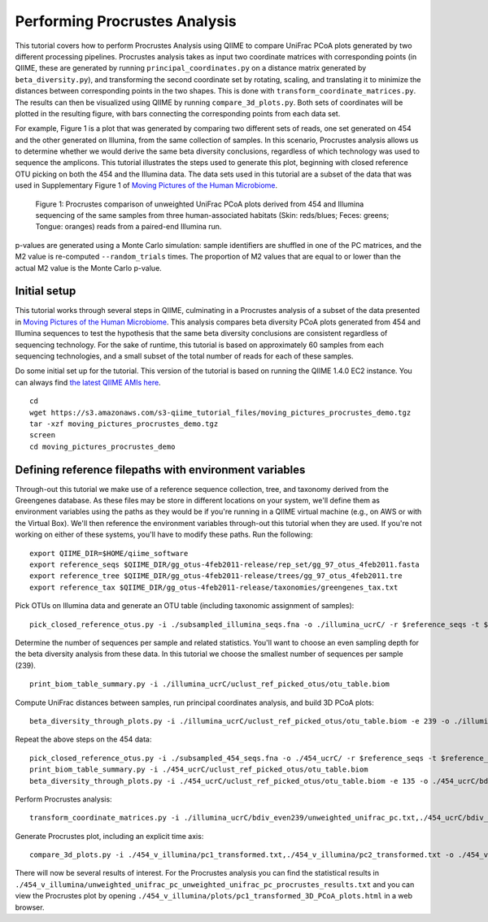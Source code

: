.. _procrustes_analysis:

==============================
Performing Procrustes Analysis
==============================

This tutorial covers how to perform Procrustes Analysis using QIIME to compare UniFrac PCoA plots generated by two different processing pipelines. Procrustes analysis takes as input two coordinate matrices with corresponding points (in QIIME, these are generated by running ``principal_coordinates.py`` on a distance matrix generated by ``beta_diversity.py``), and transforming the second coordinate set by rotating, scaling, and translating it to minimize the distances between corresponding points in the two shapes. This is done with ``transform_coordinate_matrices.py``. The results can then be visualized using QIIME by running ``compare_3d_plots.py``. Both sets of coordinates will be plotted in the resulting figure, with bars connecting the corresponding points from each data set.

For example, Figure 1 is a plot that was generated by comparing two different sets of reads, one set generated on 454 and the other generated on Illumina, from the same collection of samples. In this scenario, Procrustes analysis allows us to determine whether we would derive the same beta diversity conclusions, regardless of which technology was used to sequence the amplicons. This tutorial illustrates the steps used to generate this plot, beginning with closed reference OTU picking on both the 454 and the Illumina data. The data sets used in this tutorial are a subset of the data that was used in Supplementary Figure 1 of `Moving Pictures of the Human Microbiome <http://www.ncbi.nlm.nih.gov/pubmed/21624126>`_. 

.. figure:: ../images/procrustes_tutorial_figure1.png
   :scale: 25 %
   
   Figure 1: Procrustes comparison of unweighted UniFrac PCoA plots derived from 454 and Illumina sequencing of the same samples from three human-associated habitats (Skin: reds/blues; Feces: greens; Tongue: oranges) reads from a paired-end Illumina run.


p-values are generated using a Monte Carlo simulation: sample identifiers are shuffled in one of the PC matrices, and the M2 value is re-computed ``--random_trials`` times. The proportion of M2 values that are equal to or lower than the actual M2 value is the Monte Carlo p-value.

Initial setup
-------------

This tutorial works through several steps in QIIME, culminating in a Procrustes analysis of a subset of the data presented in `Moving Pictures of the Human Microbiome <http://www.ncbi.nlm.nih.gov/pubmed/21624126>`_. This analysis compares beta diversity PCoA plots generated from 454 and Illumina sequences to test the hypothesis that the same beta diversity conclusions are consistent regardless of sequencing technology. For the sake of runtime, this tutorial is based on approximately 60 samples from each sequencing technologies, and a small subset of the total number of reads for each of these samples.

Do some initial set up for the tutorial. This version of the tutorial is based on running the QIIME 1.4.0 EC2 instance. You can always find `the latest QIIME AMIs here <http://qiime.org/home_static/dataFiles.html>`_.

::

	cd
	wget https://s3.amazonaws.com/s3-qiime_tutorial_files/moving_pictures_procrustes_demo.tgz
	tar -xzf moving_pictures_procrustes_demo.tgz
	screen
	cd moving_pictures_procrustes_demo

Defining reference filepaths with environment variables
-------------------------------------------------------

Through-out this tutorial we make use of a reference sequence collection, tree, and taxonomy derived from the Greengenes database. As these files may be store in different locations on your system, we'll define them as environment variables using the paths as they would be if you're running in a QIIME virtual machine (e.g., on AWS or with the Virtual Box). We'll then reference the environment variables through-out this tutorial when they are used. If you're not working on either of these systems, you'll have to modify these paths. Run the following::

	export QIIME_DIR=$HOME/qiime_software
	export reference_seqs $QIIME_DIR/gg_otus-4feb2011-release/rep_set/gg_97_otus_4feb2011.fasta
	export reference_tree $QIIME_DIR/gg_otus-4feb2011-release/trees/gg_97_otus_4feb2011.tre
	export reference_tax $QIIME_DIR/gg_otus-4feb2011-release/taxonomies/greengenes_tax.txt



Pick OTUs on Illumina data and generate an OTU table (including taxonomic assignment of samples)::
	
	pick_closed_reference_otus.py -i ./subsampled_illumina_seqs.fna -o ./illumina_ucrC/ -r $reference_seqs -t $reference_tax -aO8 -p ./otu_params.txt

Determine the number of sequences per sample and related statistics. You'll want to choose an even sampling depth for the beta diversity analysis from these data. In this tutorial we choose the smallest number of sequences per sample (239).

::
	
	print_biom_table_summary.py -i ./illumina_ucrC/uclust_ref_picked_otus/otu_table.biom

Compute UniFrac distances between samples, run principal coordinates analysis, and build 3D PCoA plots::
	
	beta_diversity_through_plots.py -i ./illumina_ucrC/uclust_ref_picked_otus/otu_table.biom -e 239 -o ./illumina_ucrC/bdiv_even239/ -t $reference_tree -m ./illumina_map.txt -aO8 -p ./bdiv_params.txt --suppress_2d_plots

Repeat the above steps on the 454 data::

	pick_closed_reference_otus.py -i ./subsampled_454_seqs.fna -o ./454_ucrC/ -r $reference_seqs -t $reference_tax -aO8 -p ./otu_params.txt
	print_biom_table_summary.py -i ./454_ucrC/uclust_ref_picked_otus/otu_table.biom
	beta_diversity_through_plots.py -i ./454_ucrC/uclust_ref_picked_otus/otu_table.biom -e 135 -o ./454_ucrC/bdiv_even135/ -t $reference_tree -m ./454_map.txt -aO8 -p ./bdiv_params.txt --suppress_2d_plots

Perform Procrustes analysis::
	
	transform_coordinate_matrices.py -i ./illumina_ucrC/bdiv_even239/unweighted_unifrac_pc.txt,./454_ucrC/bdiv_even135/unweighted_unifrac_pc.txt -s ./procrustes_sid_map.txt -r 100 -o ./454_v_illumina/

Generate Procrustes plot, including an explicit time axis::
	
	compare_3d_plots.py -i ./454_v_illumina/pc1_transformed.txt,./454_v_illumina/pc2_transformed.txt -o ./454_v_illumina/plots/ -m ./procrustes_metadata_map.txt --custom_axes days_since_epoch

There will now be several results of interest. For the Procrustes analysis you can find the statistical results in ``./454_v_illumina/unweighted_unifrac_pc_unweighted_unifrac_pc_procrustes_results.txt`` and you can view the Procrustes plot by opening ``./454_v_illumina/plots/pc1_transformed_3D_PCoA_plots.html`` in a web browser.

    
